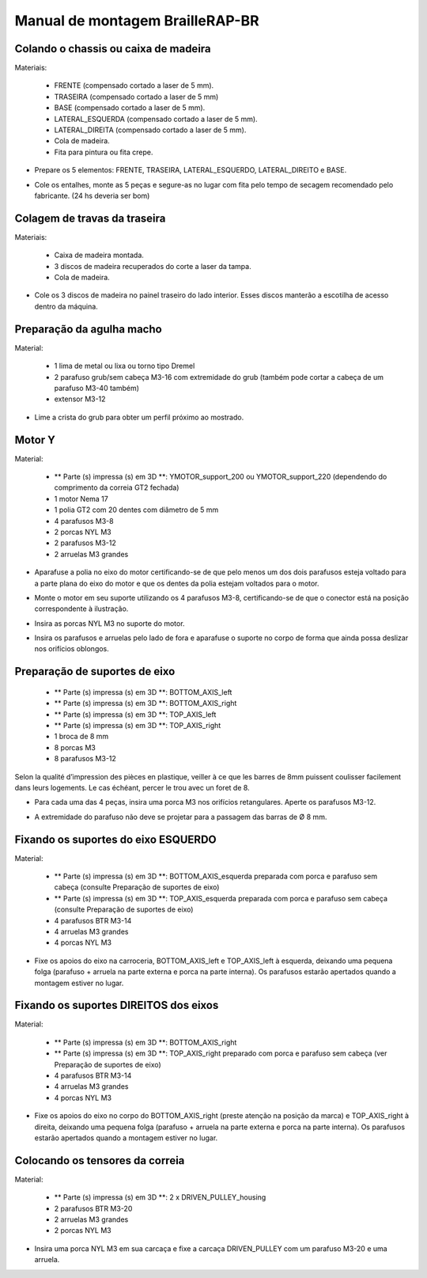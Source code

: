 Manual de montagem BrailleRAP-BR
=================================


Colando o chassis ou caixa de madeira
-----------------------------

Materiais:

     * FRENTE (compensado cortado a laser de 5 mm).
     * TRASEIRA (compensado cortado a laser de 5 mm)
     * BASE (compensado cortado a laser de 5 mm).
     * LATERAL_ESQUERDA (compensado cortado a laser de 5 mm).
     * LATERAL_DIREITA (compensado cortado a laser de 5 mm).
     * Cola de madeira.
     * Fita para pintura ou fita crepe.

* Prepare os 5 elementos: FRENTE, TRASEIRA, LATERAL_ESQUERDO, LATERAL_DIREITO e BASE.

.. image :: ./IMG/BrailleRAP-V5.02.1.jpg
        :align: center

* Cole os entalhes, monte as 5 peças e segure-as no lugar com fita  pelo tempo de secagem recomendado pelo fabricante. (24 hs deveria ser bom)

.. image :: ./IMG/BrailleRAP-V5.01.jpg
        :align: center
        

Colagem de travas da traseira
-------------------------------

Materiais:

    * Caixa de madeira montada.
    * 3 discos de madeira recuperados do corte a laser da tampa.
    * Cola de madeira.

* Cole os 3 discos de madeira no painel traseiro do lado interior. Esses discos manterão a escotilha de acesso dentro da máquina.

.. image :: ./IMG/BrailleRAP-V5.01.2.jpg
       :align: center


Preparação da agulha macho
-----------------------------

Material:

    * 1 lima de metal ou lixa ou torno tipo Dremel
    * 2 parafuso grub/sem cabeça M3-16 com extremidade do grub (também pode cortar a cabeça de um parafuso M3-40 também)
    * extensor M3-12

* Lime a crista do grub para obter um perfil próximo ao mostrado.

.. image :: ./IMG/BrailleRAP-V5.56.jpg
       :align: center


Motor Y
---------

Material:

    * ** Parte (s) impressa (s) em 3D **: YMOTOR_support_200 ou YMOTOR_support_220 (dependendo do comprimento da correia GT2 fechada)
    * 1 motor Nema 17
    * 1 polia GT2 com 20 dentes com diâmetro de 5 mm
    * 4 parafusos M3-8
    * 2 porcas NYL M3
    * 2 parafusos M3-12
    * 2 arruelas M3 grandes

* Aparafuse a polia no eixo do motor certificando-se de que pelo menos um dos dois parafusos esteja voltado para a parte plana do eixo do motor e que os dentes da polia estejam voltados para o motor.

.. image :: ./IMG/BrailleRAP-V5.03.jpg
       :align: center

* Monte o motor em seu suporte utilizando os 4 parafusos M3-8, certificando-se de que o conector está na posição correspondente à ilustração.

.. image :: ./IMG/BrailleRAP-V5.04.jpg
       :align: center

.. CUIDADO :: A ilustração mostra um suporte de motor projetado para uma correia de 200 mm, mas o conjunto é o mesmo com um suporte de motor projetado para uma correia de 220 mm.

* Insira as porcas NYL M3 no suporte do motor.

.. image :: ./IMG/BrailleRAP-V5.05.jpg
       :align: center

* Insira os parafusos e arruelas pelo lado de fora e aparafuse o suporte no corpo de forma que ainda possa deslizar nos orifícios oblongos.

.. image :: ./IMG/BrailleRAP-V5.06.1.jpg
       :align: center

.. image :: ./IMG/BrailleRAP-V5.07.1.jpg
       :align: center

Preparação de suportes de eixo
--------------------------------

  * ** Parte (s) impressa (s) em 3D **: BOTTOM_AXIS_left
  * ** Parte (s) impressa (s) em 3D **: BOTTOM_AXIS_right
  * ** Parte (s) impressa (s) em 3D **: TOP_AXIS_left
  * ** Parte (s) impressa (s) em 3D **: TOP_AXIS_right
  * 1 broca de 8 mm
  * 8 porcas M3
  * 8 parafusos M3-12

.. CUIDADO:: Dependendo da qualidade de impressão das peças plásticas, certifique-se de que as barras de 8 mm possam deslizar facilmente em seus slots. Se necessário, faça o furo com uma broca 8.

Selon la qualité d’impression des pièces en plastique, veiller à ce que les barres de 8mm puissent coulisser facilement dans leurs logements. Le cas échéant, percer le trou avec un foret de 8.

* Para cada uma das 4 peças, insira uma porca M3 nos orifícios retangulares. Aperte os parafusos M3-12.

.. image :: ./IMG/BrailleRAP-V5.09.1.jpg
       :align: center

* A extremidade do parafuso não deve se projetar para a passagem das barras de Ø 8 mm.

.. image :: ./IMG/BrailleRAP-V5.10.jpg
       :align: center

.. image :: ./IMG/BrailleRAP-V5.11.jpg
       :align: center

Fixando os suportes do eixo ESQUERDO
----------------------------------------------

Material:

  * ** Parte (s) impressa (s) em 3D **: BOTTOM_AXIS_esquerda preparada com porca e parafuso sem cabeça (consulte Preparação de suportes de eixo)
  * ** Parte (s) impressa (s) em 3D **: TOP_AXIS_esquerda preparada com porca e parafuso sem cabeça (consulte Preparação de suportes de eixo)

  * 4 parafusos BTR M3-14
  * 4 arruelas M3 grandes
  * 4 porcas NYL M3

* Fixe os apoios do eixo na carroceria, BOTTOM_AXIS_left e TOP_AXIS_left à esquerda, deixando uma pequena folga (parafuso + arruela na parte externa e porca na parte interna). Os parafusos estarão apertados quando a montagem estiver no lugar.

.. image :: ./IMG/BrailleRAP-V5.12.1.jpg
       :align: center

.. image :: ./IMG/BrailleRAP-V5.12.2.jpg
       :align: center

Fixando os suportes DIREITOS dos eixos
-------------------------------------

Material:



  * ** Parte (s) impressa (s) em 3D **: BOTTOM_AXIS_right
  * ** Parte (s) impressa (s) em 3D **: TOP_AXIS_right preparado com porca e parafuso sem cabeça (ver Preparação de suportes de eixo)
  * 4 parafusos BTR M3-14
  * 4 arruelas M3 grandes
  * 4 porcas NYL M3

* Fixe os apoios do eixo no corpo do BOTTOM_AXIS_right (preste atenção na posição da marca) e TOP_AXIS_right à direita, deixando uma pequena folga (parafuso + arruela na parte externa e porca na parte interna). Os parafusos estarão apertados quando a montagem estiver no lugar.

.. image :: ./IMG/BrailleRAP-V5.12.3.jpg
       :align: center

.. image :: ./IMG/BrailleRAP-V5.12.4.jpg
       :align: center

Colocando os tensores da correia
----------------------------------------------

Material:

  * ** Parte (s) impressa (s) em 3D **: 2 x DRIVEN_PULLEY_housing
  * 2 parafusos BTR M3-20
  * 2 arruelas M3 grandes
  * 2 porcas NYL M3


* Insira uma porca NYL M3 em sua carcaça e fixe a carcaça DRIVEN_PULLEY com um parafuso M3-20 e uma arruela.

.. image :: ./IMG/BrailleRAP-V5.44.jpg
       :align: center

.. image :: ./IMG/BrailleRAP-V5.13.3.jpg
       :align: center

.. image :: ./IMG/BrailleRAP-V5.13.5.jpg
       :align: center


